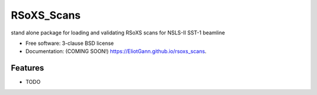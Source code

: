 ===========
RSoXS_Scans
===========

.. image:: https://img.shields.io/travis/EliotGann/rsoxs_scans.svg
        :target: https://travis-ci.org/EliotGann/rsoxs_scans

.. image:: https://img.shields.io/pypi/v/rsoxs_scans.svg
        :target: https://pypi.python.org/pypi/rsoxs_scans


stand alone package for loading and validating RSoXS scans for NSLS-II SST-1 beamline

* Free software: 3-clause BSD license
* Documentation: (COMING SOON!) https://EliotGann.github.io/rsoxs_scans.

Features
--------

* TODO
